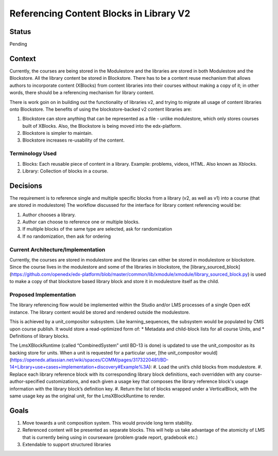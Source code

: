 Referencing Content Blocks in Library V2
--------------------------------------------------

Status
=======
Pending

Context
=======
Currently, the courses are being stored in the Modulestore and the libraries are stored in both Modulestore and the Blockstore. All the library content be stored in Blockstore.
There has to be a content reuse mechanism that allows authors to incorporate content (XBlocks) from content libraries into their courses without making a copy of it; in other words, there should be a referencing mechanism for library content.

There is work goin on in building out the functionality of libraries v2, and trying to migrate all usage of content libraries onto Blockstore.
The benefits of using the blockstore-backed v2 content libraries are:

#. Blockstore can store anything that can be represented as a file - unlike modulestore, which only stores courses built of XBlocks. Also, the Blockstore is being moved into the edx-platform.
#. Blockstore is simpler to maintain.
#. Blockstore increases re-usability of the content.

Terminology Used
^^^^^^^^^^^^^^^^
#. Blocks: Each reusable piece of content in a library. Example: problems, videos, HTML. Also known as Xblocks.
#. Library: Collection of blocks in a course.


Decisions
=========
The requirement is to reference single and multiple specific blocks from a library (v2, as well as v1) into a course (that are stored in modulestore)
The workflow discussed for the interface for library content referencing would be:

#. Author chooses a library.
#. Author can choose to reference one or multiple blocks.
#. If multiple blocks of the same type are selected, ask for randomization
#. If no randomization, then ask for ordering

Current Architecture/Implementation
^^^^^^^^^^^^^^^^^^^^^^^^^^^^^^^^^^^
Currently, the courses are stored in modulestore and the libraries can either be stored in modulestore or blockstore.
Since the course lives in the modulestore and some of the libraries in blockstore, the [library_sourced_block](https://github.com/openedx/edx-platform/blob/master/common/lib/xmodule/xmodule/library_sourced_block.py) is used to make a copy of that blockstore based library block and store it in modulestore itself as the child.


Proposed Implementation
^^^^^^^^^^^^^^
The library referencing flow would be implemented within the Studio and/or LMS processes of a single Open edX instance.
The library content would be stored and rendered outside the modulestore.

This is achieved by a unit_compositor subsystem. Like learning_sequences, the subsystem would be populated by CMS upon course publish. It would store a read-optimized form of:
* Metadata and child-block lists for all course Units, and
* Definitions of library blocks.

The LmsXBlockRuntime (called “CombinedSystem” until BD-13 is done) is updated to use the unit_compositor as its backing store for units. When a unit is requested for a particular user, [the unit_compositor would](https://openedx.atlassian.net/wiki/spaces/COMM/pages/3173220481/BD-14+Library+use+cases+implementation+discovery#Example%3A):
#. Load the unit’s child blocks from modulestore.
#. Replace each library reference block with its corresponding library block definitions, each overridden with any course-author-specified customizations, and each given a usage key that composes the library reference block's usage information with the library block’s definition key.
#. Return the list of blocks wrapped under a VerticalBlock, with the same usage key as the original unit, for the LmsXBlockRuntime to render.


Goals
=====
#. Move towards a unit composition system. This would provide long term stability.
#. Referenced content will be presented as separate blocks. This will help us take advantage of the atomicity of LMS that is currently being using in courseware (problem grade report, gradebook etc.)
#. Extendable to support structured libraries
